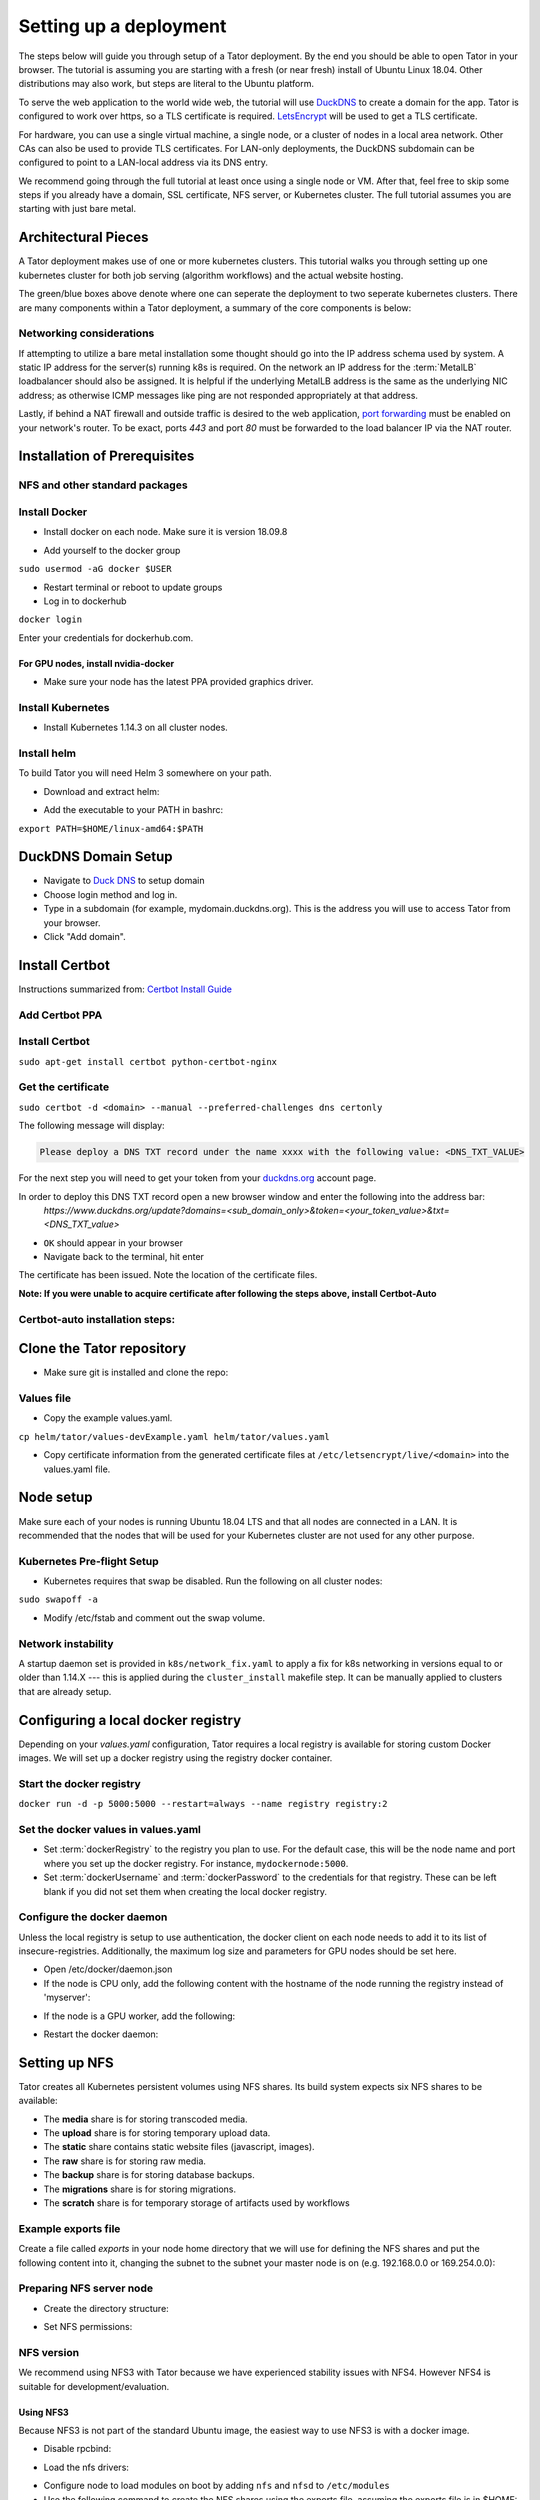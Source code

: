 Setting up a deployment
#######################

The steps below will guide you through setup of a Tator deployment. By the end
you should be able to open Tator in your browser. The tutorial is assuming you
are starting with a fresh (or near fresh) install of Ubuntu Linux 18.04. Other
distributions may also work, but steps are literal to the Ubuntu platform.

To serve the web application to the world wide web, the tutorial  will use
`DuckDNS <http://www.duckdns.org/>`_ to create a domain for the app.
Tator is configured to work over https, so a TLS certificate is required.
`LetsEncrypt <https://letsencrypt.org>`_ will be used to get a TLS certificate.

For hardware, you can use a single virtual machine, a single node,
or a cluster of nodes in a local area network. Other CAs can also be used
to provide TLS certificates. For LAN-only deployments, the DuckDNS subdomain
can be configured to point to a LAN-local address via its DNS entry.

We recommend going through the full tutorial at least once using a single node
or VM. After that, feel free to skip some steps if you already have a domain,
SSL certificate, NFS server, or Kubernetes cluster. The full tutorial assumes
you are starting with just bare metal.

Architectural Pieces
====================

A Tator deployment makes use of one or more kubernetes clusters. This tutorial
walks you through setting up one kubernetes cluster for both job serving (algorithm workflows) and the actual website hosting.

.. image:: https://user-images.githubusercontent.com/47112112/77114204-827e1000-6a02-11ea-857b-9d27f7f98310.png
   :scale: 50 %
   :alt: Top-level architectural componens

The green/blue boxes above denote where one can seperate the deployment to two
seperate kubernetes clusters. There are many components within a Tator
deployment, a summary of the core components is below:

.. glossary::
   :sorted:

   MetalLB
     The load balancer used in a bare metal deployment of kubernetes. The load
     balancer is configured via :term:`loadBalancerIp` to forward traffic seen
     at that IP to the internal software network of kubernetes. Advanced
     configuration of load balancing failovers is not covered in this
     tutorial. As an example an IP address of `192.168.1.221` can be used
     if it is both outside the DHCP range of the network and visible to the
     master node of the kubernetes cluster.

   Job Server
     The job server is the kuberneters cluster that has :term:`Argo` installed
     to run asynchronous jobs for the tator deployment.

   Argo
     An extension to kubernetes to define a new job type called a *workflow*.
     This allows for defining the execution of complex algorithms or routines
     across a series of pods based on the description.
     `Argo <https://argoproj.github.io/projects/argo/>`_ is develoiped and
     maintained by `Intuit <https://www.intuit.com/>`_.

   NGINX
     The `web server <https://www.nginx.com/>`_ used to handle both static
     serving of files as well as forwarding to dynamic content created by
     django.

   Django
     The `python web framework <https://www.djangoproject.com/>`_ used by
     tator online for handling dynamic web content and REST interactions.

   Elastic Search
     Complement to the :term:`PostgresSQL` database to allow for `faster searches <https://www.elastic.co/>`_.

   PostgresSQL
     `SQL-compliant database <https://www.postgresql.org/>`_ used to store
     project configurations as well as media and associated metadata.

   Kubernetes
     The underlying system used to deploy and manage the containerized
     application. `Kubernetes <https://kubernetes.io/>`_ or k8s relays on
     a working `Docker <https://www.docker.com/>`_ installation.

Networking considerations
^^^^^^^^^^^^^^^^^^^^^^^^^

If attempting to utilize a bare metal installation some thought should go into
the IP address schema used by system. A static IP address for the server(s)
running k8s is required. On the network an IP address for the :term:`MetalLB`
loadbalancer should also be assigned. It is helpful if the underlying MetalLB
address is the same as the underlying NIC address; as otherwise ICMP messages
like ping are not responded appropriately at that address.

Lastly, if behind a NAT firewall and outside traffic is desired to the web
application, `port forwarding <https://en.wikipedia.org/wiki/Port_forwarding>`_
must be enabled on your network's router. To be exact, ports `443` and port
`80` must be forwarded to the load balancer IP via the NAT router.

Installation of Prerequisites
==================

NFS and other standard packages
^^^^^^^^^^^^^^^^^^^^^^^^^^^^^^^
.. code-block:: bash
   :linenos:

   sudo apt-get install nfs-common

Install Docker
^^^^^^^^^^^^^^

* Install docker on each node. Make sure it is version 18.09.8

.. code-block:: bash
   :linenos:

   sudo apt-get remove docker docker-engine docker.io containerd runc
   sudo apt-get install \
       apt-transport-https \
       ca-certificates \
       curl \
       gnupg-agent \
       software-properties-common
   curl -fsSL https://download.docker.com/linux/ubuntu/gpg | sudo apt-key add -
   sudo add-apt-repository \
      "deb [arch=amd64] https://download.docker.com/linux/ubuntu \
      $(lsb_release -cs) \
      stable"
   sudo apt-get update
   sudo apt-get install docker-ce=5:18.09.8~3-0~ubuntu-bionic docker-ce-cli=5:18.09.8~3-0~ubuntu-bionic containerd.io


* Add yourself to the docker group

``sudo usermod -aG docker $USER``

* Restart terminal or reboot to update groups
* Log in to dockerhub

``docker login``

Enter your credentials for dockerhub.com.

For GPU nodes, install nvidia-docker
************************************

* Make sure your node has the latest PPA provided graphics driver.

.. code-block:: bash
   :linenos:

    sudo add-apt-repository ppa:graphics-drivers/ppa
    sudo apt-get update
    sudo apt-get install nvidia-430
    sudo apt-get install nvidia-docker2``

Install Kubernetes
^^^^^^^^^^^^^^^^^^

* Install Kubernetes 1.14.3 on all cluster nodes.

.. code-block:: bash
   :linenos:

   sudo su
   apt-get update
   apt-get install -y apt-transport-https curl
   curl -s https://packages.cloud.google.com/apt/doc/apt-key.gpg | apt-key add -
   cat <<EOF >/etc/apt/sources.list.d/kubernetes.list
   deb https://apt.kubernetes.io/ kubernetes-xenial main
   EOF
   apt-get update
   apt-get install -qy kubelet=1.14.3-00 kubectl=1.14.3-00 kubeadm=1.14.3-00
   apt-mark hold kubelet kubectl kubeadm kubernetes-cni
   sysctl net.bridge.bridge-nf-call-iptables=1
   exit
   sudo iptables -P FORWARD ACCEPT

Install helm
^^^^^^^^^^^^

To build Tator you will need Helm 3 somewhere on your path.

* Download and extract helm:

.. code-block:: bash
   :linenos:

   wget https://get.helm.sh/helm-v3.0.2-linux-amd64.tar.gz
   tar xzvf helm-v3.0.2-linux-amd64.tar.gz


* Add the executable to your PATH in bashrc:

``export PATH=$HOME/linux-amd64:$PATH``

DuckDNS Domain Setup
====================

* Navigate to `Duck DNS <https://www.duckdns.org>`_ to setup domain
* Choose login method and log in.
* Type in a subdomain (for example, mydomain.duckdns.org). This is the address you will use to access Tator from your browser.
* Click "Add domain".

Install Certbot
===============

Instructions summarized from: `Certbot Install Guide <https://certbot.eff.org/lets-encrypt/ubuntubionic-nginx>`_

Add Certbot PPA
^^^^^^^^^^^^^^^

.. code-block:: bash
   :linenos:

   sudo apt-get update
   sudo apt-get install software-properties-common
   sudo add-apt-repository universe
   sudo add-apt-repository ppa:certbot/certbot
   sudo apt-get update


Install Certbot
^^^^^^^^^^^^^^^
``sudo apt-get install certbot python-certbot-nginx``

Get the certificate
^^^^^^^^^^^^^^^^^^^
``sudo certbot -d <domain> --manual --preferred-challenges dns certonly``

The following message will display:

.. code-block:: bash

   Please deploy a DNS TXT record under the name xxxx with the following value: <DNS_TXT_VALUE>

For the next step you will need to get your token from your `<duckdns.org>`_ account page.

In order to deploy this DNS TXT record open a new browser window and enter the following into the address bar:
   `https://www.duckdns.org/update?domains=<sub\_domain\_only>&token=<your\_token\_value>&txt=<DNS\_TXT\_value>`

* ``OK`` should appear in your browser
* Navigate back to the terminal, hit enter

The certificate has been issued. Note the location of the certificate files.

**Note: If you were unable to acquire certificate after following the steps above, install Certbot-Auto**

Certbot-auto installation steps:
^^^^^^^^^^^^^^^^^^^^^^^^^^^^^^^^

.. code-block:: bash
   :linenos:

   wget https://dl.eff.org/certbot-auto
   sudo mv certbot-auto /usr/local/bin/certbot-auto
   sudo chown root /usr/local/bin/certbot-auto
   sudo chmod 0755 /usr/local/bin/certbot-auto

Clone the Tator repository
==========================

* Make sure git is installed and clone the repo:

.. code-block:: bash
   :linenos:

   sudo apt-get install git
   git clone https://github.com/cvisionai/tator.git
   cd tator

Values file
^^^^^^^^^^^

* Copy the example values.yaml.

``cp helm/tator/values-devExample.yaml helm/tator/values.yaml``

* Copy certificate information from the generated certificate files at ``/etc/letsencrypt/live/<domain>`` into the values.yaml file.

Node setup
==========

Make sure each of your nodes is running Ubuntu 18.04 LTS and that all nodes are connected in a LAN. It is recommended that the nodes that will be used for your Kubernetes cluster are not used for any other purpose.

Kubernetes Pre-flight Setup
^^^^^^^^^^^^^^^^^^^^^^^^^^^

* Kubernetes requires that swap be disabled. Run the following on all cluster nodes:

``sudo swapoff -a``

* Modify /etc/fstab and comment out the swap volume.

Network instability
^^^^^^^^^^^^^^^^^^^

A startup daemon set is provided in ``k8s/network_fix.yaml`` to apply a fix for k8s networking in versions equal to or
older than 1.14.X --- this is applied during the ``cluster_install`` makefile step. It can be manually applied to
clusters that are already setup.

Configuring a local docker registry
===================================

Depending on your `values.yaml` configuration, Tator requires a local registry is available for storing custom Docker images.
We will set up a docker registry using the registry docker container.

Start the docker registry
^^^^^^^^^^^^^^^^^^^^^^^^^
``docker run -d -p 5000:5000 --restart=always --name registry registry:2``

Set the docker values in values.yaml
^^^^^^^^^^^^^^^^^^^^^^^^^^^^^^^^^^^^

* Set :term:`dockerRegistry` to the registry you plan to use. For the default case, this will be the node name and port where you set up the docker registry. For instance, ``mydockernode:5000``.
* Set :term:`dockerUsername` and :term:`dockerPassword` to the credentials for that registry. These can be left blank if you did not set them when creating the local docker registry.

Configure the docker daemon
^^^^^^^^^^^^^^^^^^^^^^^^^^^

Unless the local registry is setup to use authentication, the docker client on each node needs to add it to its list of
insecure-registries. Additionally, the maximum log size and parameters for GPU nodes should be set here.

* Open /etc/docker/daemon.json
* If the node is CPU only, add the following content with the hostname of the node running the registry instead of 'myserver':

.. code-block:: json
   :linenos:

   {
     "exec-opts": ["native.cgroupdriver=systemd"],
     "log-driver": "json-file",
     "log-opts": {
       "max-size": "100m"
     },
     "storage-driver": "overlay2",
     "insecure-registries":["myserver:5000"]
   }


* If the node is a GPU worker, add the following:

.. code-block:: json
   :linenos:

   {
     "default-runtime": "nvidia",
       "runtimes": {
           "nvidia": {
               "path": "/usr/bin/nvidia-container-runtime",
               "runtimeArgs": []
           }
       },
     "exec-opts": ["native.cgroupdriver=systemd"],
     "log-driver": "json-file",
     "log-opts": {
       "max-size": "100m"
     },
     "storage-driver": "overlay2",
     "insecure-registries":["myserver:5000"]
   }

* Restart the docker daemon:

.. code-block:: bash
   :linenos:

   sudo systemctl daemon-reload
   sudo systemctl restart docker


Setting up NFS
==============
Tator creates all Kubernetes persistent volumes using NFS shares. Its build system expects six NFS shares to be available:

* The **media** share is for storing transcoded media.
* The **upload** share is for storing temporary upload data.
* The **static** share contains static website files (javascript, images).
* The **raw** share is for storing raw media.
* The **backup** share is for storing database backups.
* The **migrations** share is for storing migrations.
* The **scratch** share is for temporary storage of artifacts used by workflows

Example exports file
^^^^^^^^^^^^^^^^^^^^^^^
Create a file called *exports* in your node home directory that we will use for defining the NFS shares and put the following content into it, changing the subnet to the subnet your master node is on (e.g. 192.168.0.0 or 169.254.0.0):

.. code-block:: text
   :linenos:

   /media/kubernetes_share/media 192.168.1.0/255.255.255.0(rw,async,no_subtree_check,no_root_squash)
   /media/kubernetes_share/upload 192.168.1.0/255.255.255.0(rw,async,no_subtree_check,no_root_squash)
   /media/kubernetes_share/static 192.168.1.0/255.255.255.0(rw,async,no_subtree_check,no_root_squash)
   /media/kubernetes_share/raw 192.168.1.0/255.255.255.0(rw,async,no_subtree_check,no_root_squash)
   /media/kubernetes_share/backup 192.168.1.0/255.255.255.0(rw,async,no_subtree_check,no_root_squash)
   /media/kubernetes_share/migrations 192.168.1.0/255.255.255.0(rw,async,no_subtree_check,no_root_squash)
   /media/kubernetes_share/scratch 192.168.1.0/255.255.255.0(rw,async,no_subtree_check,no_root_squash)

.. _NFS Setup:

Preparing NFS server node
^^^^^^^^^^^^^^^^^^^^^^^^^

* Create the directory structure:

.. code-block:: bash
   :linenos:

   mkdir /media/kubernetes_share
   mkdir /media/kubernetes_share/media
   mkdir /media/kubernetes_share/static
   mkdir /media/kubernetes_share/backup
   mkdir /media/kubernetes_share/raw
   mkdir /media/kubernetes_share/upload
   mkdir /media/kubernetes_share/migrations
   mkdir /media/kubernetes_share/scratch

* Set NFS permissions:

.. code-block:: bash
   :linenos:

   sudo chown -R nobody:nogroup /media/kubernetes_share
   sudo chmod -R 777 /media/kubernetes_share


NFS version
^^^^^^^^^^^

We recommend using NFS3 with Tator because we have experienced stability issues with NFS4. However NFS4 is suitable for
development/evaluation.

Using NFS3
**********
Because NFS3 is not part of the standard Ubuntu image, the easiest way to use NFS3 is with a docker image.

* Disable rpcbind:

.. code-block:: bash
   :linenos:

   sudo systemctl stop rpcbind
   sudo systemctl disable rpcbind


* Load the nfs drivers:

.. code-block:: bash
   :linenos:

   sudo modprobe nfs
   sudo modprobe nfsd


* Configure node to load modules on boot by adding ``nfs`` and ``nfsd`` to ``/etc/modules``

* Use the following command to create the NFS shares using the exports file, assuming the exports file is in $HOME:

.. code-block:: bash
   :linenos:

   sudo docker run -d --privileged --name nfs3 --restart always -v /media/kubernetes_share:/media/kubernetes_share -v $HOME/exports:/etc/exports:ro --cap-add SYS_ADMIN --cap-add SYS_MODULE -p 2049:2049 -p 2049:2049/udp -p 111:111 -p 111:111/udp -p 32765:32765 -p 32765:32765/udp -p 32767:32767 -p 32767:32767/udp -e NFS_VERSION=3 erichough/nfs-server


* You can check the status of the nfs server using:

``docker logs nfs3``

It should show the message "READY AND WAITING FOR NFS CLIENT CONNECTIONS"

Using NFS4 (potentially unstable!)
**********************************

* Install the nfs4 server package:

``sudo apt-get install nfs-kernel-server``

* Copy the exports file to /etc/exports
* Restart the nfs service:

``sudo systemctl restart nfs-kernel-server``

Database storage
================

Database performance is dependent on high speed storage. Tator currently runs databases using a single pod with persistent storage mounted via host path rather than NFS. This means during the build phase an environment variable specifying the host path must be defined, and that the node that runs Postgres must be specified via node label. These steps are described in the kubernetes and build setup steps.

Kubernetes Cluster Setup
========================

Resetting kubernetes configuration
^^^^^^^^^^^^^^^^^^^^^^^^^^^^^^^^^^

* If something goes wrong during Kubernetes cluster setup, you can reset each of your nodes with the following commands:

.. code-block:: bash
   :linenos:

   sudo apt-mark unhold kubelet kubectl kubeadm kubernetes-cni
   sudo kubeadm reset
   sudo apt-get purge kubeadm kubectl kubelet kubernetes-cni kube*
   sudo apt-get autoremove
   sudo rm -rf ~/.kube
   sudo reboot


* You would then need to repeat the installation steps.

Set up the Kubernetes master node
^^^^^^^^^^^^^^^^^^^^^^^^^^^^^^^^^

The master node is where the Kubernetes cluster is administered.

* Initialize the master node:

``sudo kubeadm init --apiserver-advertise-address=<MASTER_NODE_IP_ADDRESS> --pod-network-cidr=10.100.0.0/21``

Replace the master node ip address with the IP address of your machine. You may change the pod network CIDR to something else if you want. It will take a little while for kubeadm to initialize the master node.

* Configure kubectl to run without sudo:

.. code-block:: bash
   :linenos:

   mkdir -p $HOME/.kube
   sudo cp -i /etc/kubernetes/admin.conf $HOME/.kube/config
   sudo chown $(id -u):$(id -g) $HOME/.kube/config


* Install kube-router:

``sudo KUBECONFIG=/etc/kubernetes/admin.conf kubectl apply -f https://raw.githubusercontent.com/cloudnativelabs/kube-router/v0.3.2/daemonset/kubeadm-kuberouter.yaml``

* Allow the master node to run Tator pods (if desired):

``kubectl taint nodes --all node-role.kubernetes.io/master-``

This is required on a single node deployment.

You can use:

``kubectl get nodes``

to determine your node name(s).

* Install the nvidia device plugin (only required if you have GPU nodes)

``kubectl apply -f https://raw.githubusercontent.com/NVIDIA/k8s-device-plugin/1.0.0-beta4/nvidia-device-plugin.yml``

Join worker nodes to cluster
^^^^^^^^^^^^^^^^^^^^^^^^^^^^

After configuring the master node, kubeadm will print instructions for how to join other nodes to the cluster. The command will be similar to the following:

``sudo kubeadm join --token <token> <master-ip>:<master-port> --discovery-token-ca-cert-hash sha256:<hash>``

If you are joining a node to a cluster that has already been set up, you can generate the token and print the command needed to join with:

``kubeadm token create --print-join-command``

* You can check the status of the new node by executing the following on the master node:

``kubectl get nodes``

* Once the node is in the Ready state you can move to the next step.

Label nodes according to desired functions
^^^^^^^^^^^^^^^^^^^^^^^^^^^^^^^^^^^^^^^^^^

Tator uses three node labels to select which node a pod can be scheduled on. They are as follows:

* **gpuWorker: [yes/no]** Indicates whether a node can execute GPU algorithms.
* **cpuWorker: [yes/no]** Indicates whether a node can execute CPU algorithms, including transcoding media.
* **webServer: [yes/no]** Indicates whether a node can be used for running web services, such as gunicorn or redis.
* **dbServer: [yes/no]** Should be used to label a specific node that has high speed storage for serving the database.

For example, for a single node without a GPU we could use the following labels:

.. code-block:: bash
   :linenos:

   kubectl label nodes <node-name> gpuWorker=no
   kubectl label nodes <node-name> cpuWorker=yes
   kubectl label nodes <node-name> webServer=yes
   kubectl label nodes <node-name> dbServer=yes


Make sure you apply labels for all nodes in the Kubernetes cluster.

The Kubernetes cluster is now configured and you are ready to build Tator.


Job cluster setup
=================

Tator uses `Argo <https://argoproj.github.io/projects/argo>`_ to manage jobs, including transcodes and custom algorithms. These may be processed on the same Kubernetes cluster where Tator is deployed, or on a remote cluster. In either case, the cluster must meet the following requirements:

- It must have the Argo custom resource definitions (CRD) installed.
- It must have a dynamic persistent volume (PV) provisioner. Steps are provided to install the `nfs-client-provisioner`.

Installing Argo
^^^^^^^^^^^^^^^

.. code-block:: bash
   :linenos:

   kubectl create namespace argo
   kubectl apply -n argo -f https://raw.githubusercontent.com/argoproj/argo/v2.4.3/manifests/install.yaml
   sudo curl -sSL -o /usr/local/bin/argo https://github.com/argoproj/argo/releases/download/v2.5.1/argo-linux-amd64
   sudo chmod +x /usr/local/bin/argo

Setting up dynamic PV provisioner
^^^^^^^^^^^^^^^^^^^^^^^^^^^^^^^^^

Managed Kubernetes solutions typically come with a dynamic PV provisioner included, so these steps are only required for bare metal installations. These steps are for the NFS volume provisioner, but other options are valid.

Install the nfs-client-provisioner helm chart
*********************************************

* :ref:`From the NFS setup<NFS Setup>`, there should be a folder exported called `/media/kubernetes/scratch`.

* Install the helm chart:

.. code-block:: bash
   :linenos:

   kubectl create namespace provisioner
   helm repo add stable https://kubernetes-charts.storage.googleapis.com
   helm install -n provisioner nfs-client-provisioner stable/nfs-client-provisioner --set nfs.server=<NFS_SERVER> --set nfs.path=/media/kubernetes_share/scratch --set storageClass.archiveOnDelete=false

* This sets up a new storage class called `nfs-client` any pvc request needs to
  specify this as a storage class to use this provisioner.

Test the provisioner
********************

Create a file called nfs-test.yaml with the following spec (Note the storage class requested):

.. code-block:: yaml
   :linenos:
   :emphasize-lines: 8

   kind: PersistentVolumeClaim
   apiVersion: v1
   metadata:
     name: nfs-test
   spec:
     accessModes:
       - ReadWriteMany
     storageClassName: nfs-client
     resources:
       requests:
         storage: 1Mi

then apply it:

``kubectl apply -f nfs-test.yaml``

then check that the PVC has the status of ``Bound``:

``kubectl get pvc | grep nfs-test``

If it does, the provisioner is working and you can delete the pvc:

``kubectl delete pvc nfs-test``

Tator build system
==================

Tator uses GNU Make as a means of executing kubectl and helm commands. Below are steps that must be followed before running your first make command, as well as functions that may be performed with the Makefile.

Update the configuration file
^^^^^^^^^^^^^^^^^^^^^^^^^^^^^

The Tator configuration file is located at ``helm/tator/values.yaml``. Modify this file to meet your requirements. Below is an explanation of important fields:

.. glossary::

  dockerRegistry
    The host and port of the cluster's local docker registry that was set up earlier in this tutorial.

  systemImageRepo
    The host and port of the cluster's docker registry to use for system images.
    This defaults to 'cvisionai' off dockerhub; but for development should be
    set to the value in :term:`dockerRegistry`

  djangoSecretKey
    A required field. You can generate an appropriate key using `<https://miniwebtool.com/django-secret-key-generator/>`_

  postgresUsername
    Field that allows you to give your postgres db a user name (or if you are accessing an existing db, make sure credentials match)

  postgresPassword
    Field that allows you to set your postgres db password (or if you are accessing an existing one, provide the password here)

  nfsServer
    The IP address of the host serving the NFS shares.

  loadBalancerIp
    The external IP address of the load balancer. This is where NGINX will receive requests. For single node deployments this
    can be the same as the IP address of the node on the LAN (e.g. 192.168.1.100). It is ideal if this is a static IP address. This
    ip address should be within the inclusive range of :term:`metallb.ipRangeStart` and :term:`metallb.ipRangeStop`.

  domain
    The domain name that was set up earlier in this tutorial. (e.g. mysite.duckdns.org)

  metallb.enabled
    A boolean indicating whether metallb should be installed. This should be true for bare metal but false for cloud
    providers as in these cases a load balancer implementation is provided.

  metallb.ipRangeStart
  metallb.ipRangeStop
    Indicates the range of assignable IP addresses for metallb. Make sure these do not conflict with assignable IP addresses of
    any DHCP servers on your network. Verify the selected :term:`loadBalancerIp` falls into this range

  redis.enabled
     A boolean indicating whether redis should be enabled. On cloud providers you may wish to use a managed cache service,
     in which case this should be set to false.

  postgis.enabled
     A boolean indicating whether the postgis pod should be enabled. On cloud providers you may wish to use a managed
     postgresql service, in which case this should be set to false.

  postgis.hostPath
     Specifies the host path for the postgres data directory. This should be a path to high speed storage
     (preferably SSD) on a specific node. The node running the database should have been specified in the kubernetes
     setup step via the dbServer node label.

  gunicornReplicas
  transcoderReplicas
  algorithmReplicas
     Indicates the number of pod replicas for each of these services.

  pv.staticPath
  pv.uploadPath
  pv.mediaPath
  pv.rawPath
  pv.backupPath
  pv.migrationsPath
     Indicates the location of each persistent volume.

  pvc.staticSize
  pvc.uploadSize
  pvc.mediaSize
  pvc.rawSize
  pvc.backupSize
  pvc.migrationsSize
     Indicates the size of the persistent volumes corresponding to the NFS shares. These can be modified according to
     available space on your NFS shares.

Update your domain to access the load balancer
^^^^^^^^^^^^^^^^^^^^^^^^^^^^^^^^^^^^^^^^^^^^^^

Tator will be accessed via the :term:`loadBalancerIp` defined in your ``values.yaml``. If you are using Tator locally, update
your domain to point to this IP address. If you are setting up a website,
you will need to route external traffic to this load balancer IP address using your router or other network infrastructure.

Building Tator
==============

* Navigate to where you cloned this repository.
* Update submodules

``git submodule update --init``

* Install mako

.. code-block:: bash
   :linenos:

   sudo apt-get install python3-pip
   pip3 install mako


* Install node

.. code-block:: bash
   :linenos:

   curl -sL https://deb.nodesource.com/setup_10.x | sudo -E bash -
   sudo apt-get install nodejs


* Install npm packages

``sudo apt install npm``
``npm install``


* Install Tator

This will attempt to create all docker images and install the Tator helm chart.

``make cluster``

* Check the status

It will take a little while for all the services, pods, and volumes to come up. You can check status with the following command:

``make status``

* Once all pods show the status "Ready" use the following command to copy over static files:

``make collect-static``

* Open the site. Open your browser and navigate to mydomain.duckdns.org (or whatever your domain is). If you get a login page, congrats! You have completed the Tator build process.

If something goes wrong (and it probably will the first time), there are a few steps to clear away a broken/incomplete install and start over at make cluster:

.. code-block:: bash

   helm ls -a
   helm delete tator
   make clean


Setting up a root user
^^^^^^^^^^^^^^^^^^^^^^

Before you can log in, you will need to create a root user account.

* Use the following command to get a bash shell in the gunicorn pod:

``make gunicorn-bash``

* Use manage.py to create a super user:

``python3 manage.py createsuperuser``

* Follow the prompts to create a login.
* Try logging in at the login screen.

Tator admin console
^^^^^^^^^^^^^^^^^^^
The admin console is the primary means of configuring Tator users and projects. It can be accessed at the /admin URI (mydomain.duckdns.org/admin).

Use the admin console to configure your user account, projects, media types, annotations, and attributes.

Next steps: `Administer the deployment <../administration/admin.html>`_
